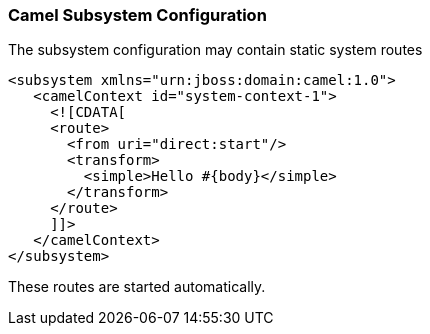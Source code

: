[discrete]
### Camel Subsystem Configuration

The subsystem configuration may contain static system routes

[source,xml,options="nowrap"]
<subsystem xmlns="urn:jboss:domain:camel:1.0">
   <camelContext id="system-context-1">
     <![CDATA[
     <route>
       <from uri="direct:start"/>
       <transform>
         <simple>Hello #{body}</simple>
       </transform>
     </route>
     ]]>
   </camelContext>
</subsystem>

These routes are started automatically.

